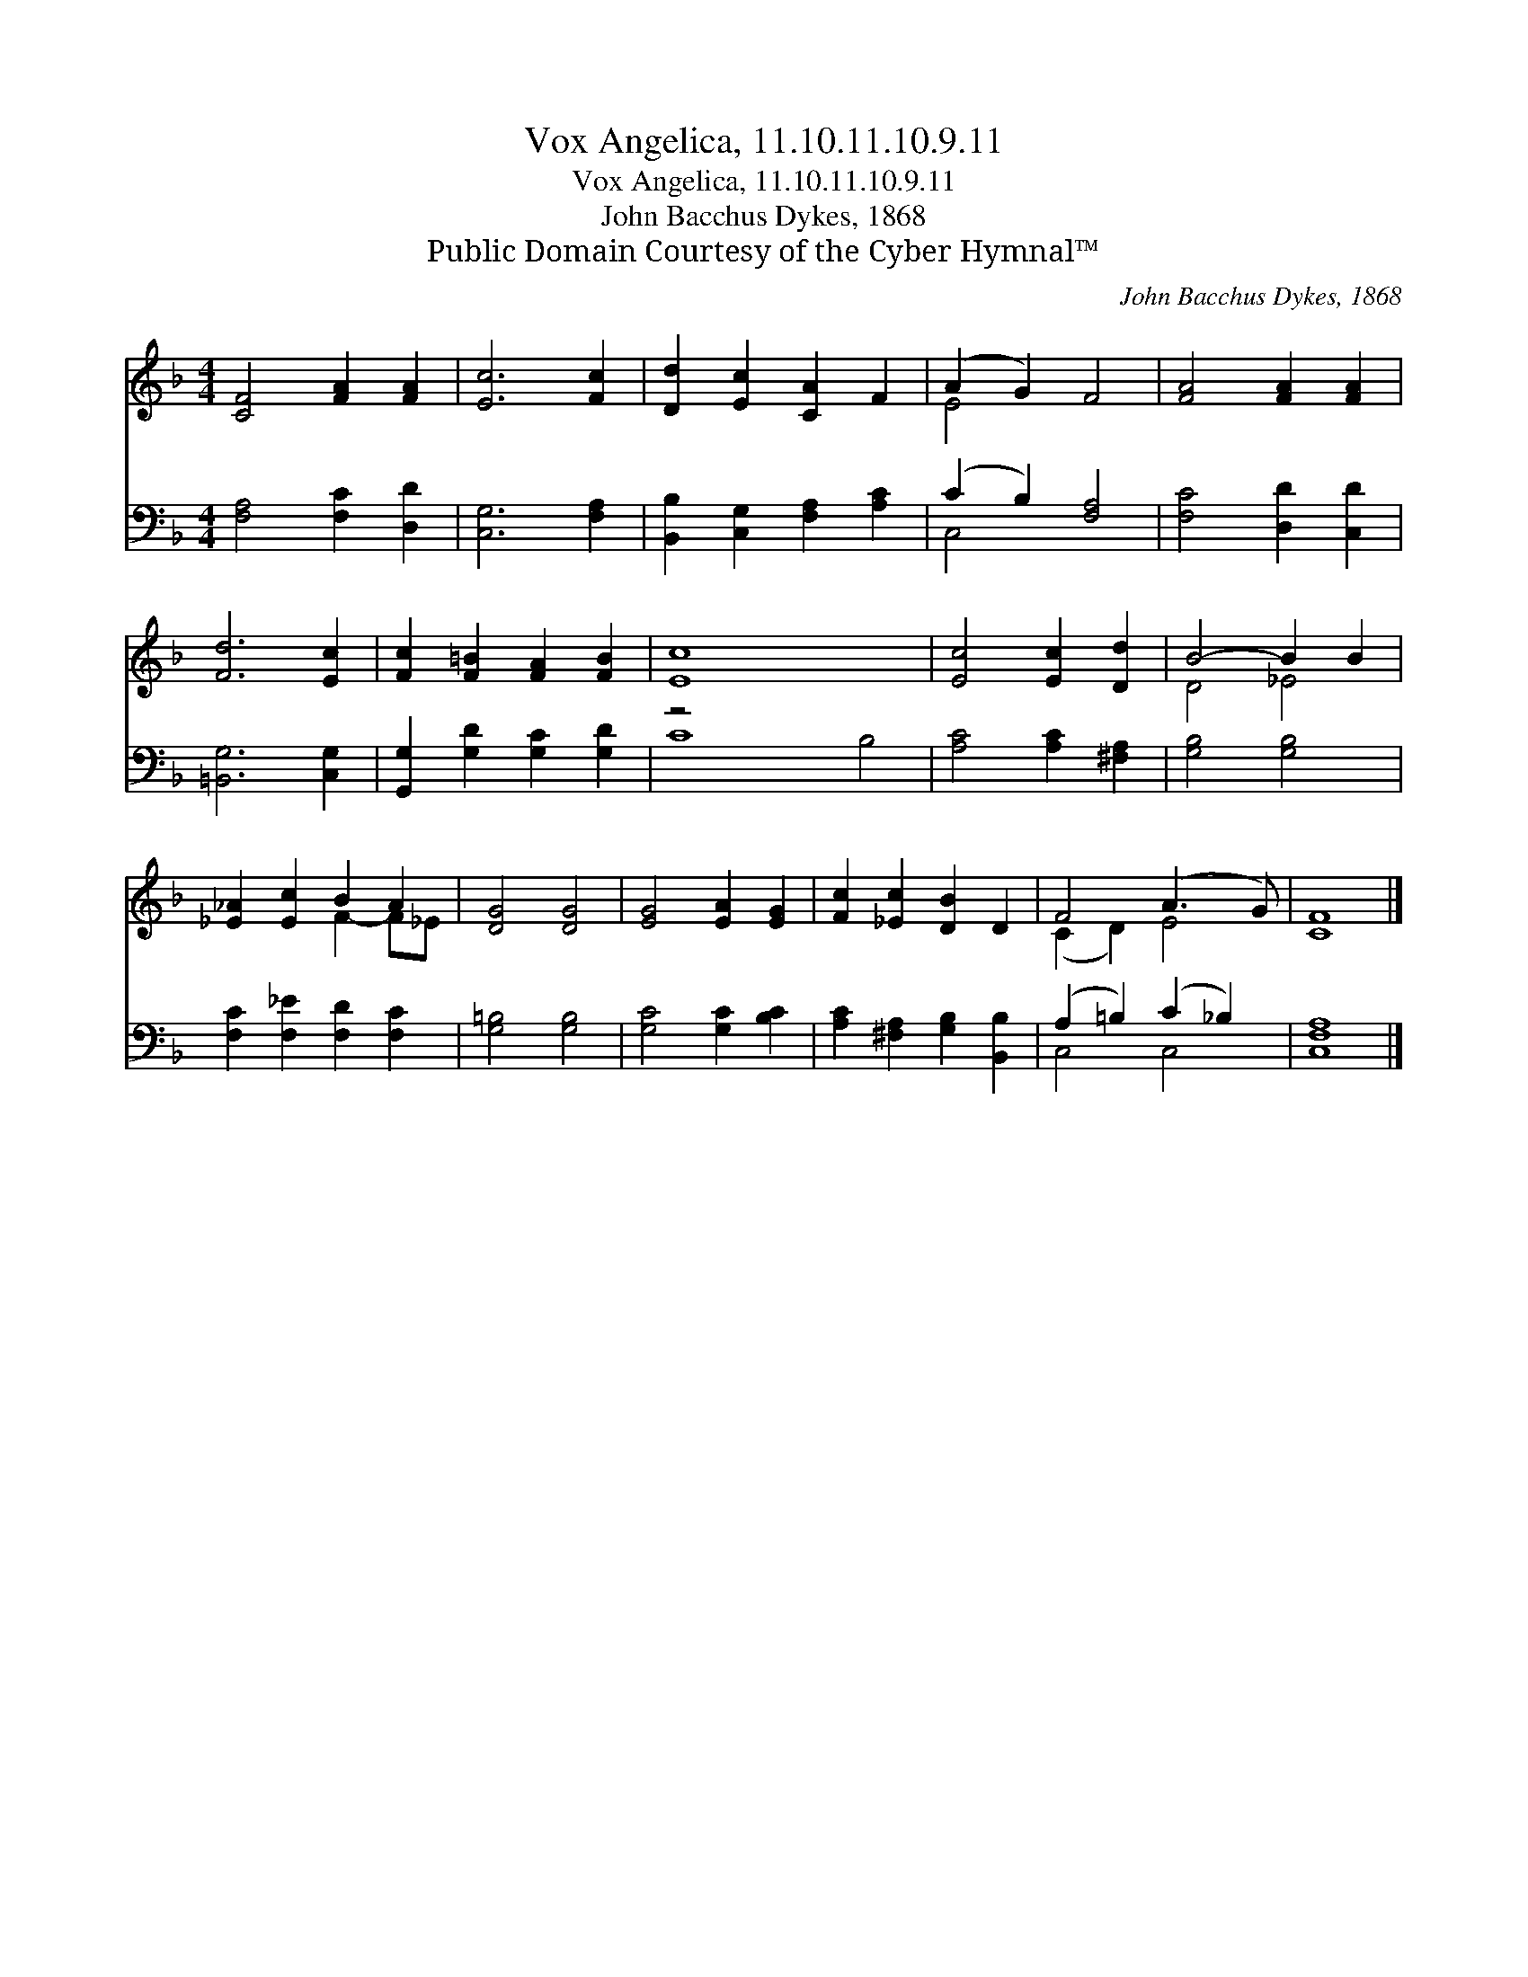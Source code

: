 X:1
T:Vox Angelica, 11.10.11.10.9.11
T:Vox Angelica, 11.10.11.10.9.11
T:John Bacchus Dykes, 1868
T:Public Domain Courtesy of the Cyber Hymnal™
C:John Bacchus Dykes, 1868
Z:Public Domain
Z:Courtesy of the Cyber Hymnal™
%%score ( 1 2 ) ( 3 4 )
L:1/8
M:4/4
K:F
V:1 treble 
V:2 treble 
V:3 bass 
V:4 bass 
V:1
 [CF]4 [FA]2 [FA]2 | [Ec]6 [Fc]2 | [Dd]2 [Ec]2 [CA]2 F2 | (A2 G2) F4 | [FA]4 [FA]2 [FA]2 | %5
 [Fd]6 [Ec]2 | [Fc]2 [F=B]2 [FA]2 [FB]2 | [Ec]8 x4 | [Ec]4 [Ec]2 [Dd]2 | B4- B2 B2 | %10
 [_E_A]2 [Ec]2 B2 A2 | [DG]4 [DG]4 | [EG]4 [EA]2 [EG]2 | [Fc]2 [_Ec]2 [DB]2 D2 | F4 (A3 G) | F8 |] %16
V:2
 x8 | x8 | x8 | E4 x4 | x8 | x8 | x8 | x12 | x8 | D4 _E4 | x4 F2- F_E | x8 | x8 | x8 | (C2 D2) E4 | %15
 C8 |] %16
V:3
 [F,A,]4 [F,C]2 [D,D]2 | [C,G,]6 [F,A,]2 | [B,,B,]2 [C,G,]2 [F,A,]2 [A,C]2 | (C2 B,2) [F,A,]4 | %4
 [F,C]4 [D,D]2 [C,D]2 | [=B,,G,]6 [C,G,]2 | [G,,G,]2 [G,D]2 [G,C]2 [G,D]2 | z4 x8 | %8
 [A,C]4 [A,C]2 [^F,A,]2 | [G,B,]4 [G,B,]4 | [F,C]2 [F,_E]2 [F,D]2 [F,C]2 | [G,=B,]4 [G,B,]4 | %12
 [G,C]4 [G,C]2 [B,C]2 | [A,C]2 [^F,A,]2 [G,B,]2 [B,,B,]2 | (A,2 =B,2) (C2 _B,2) | [C,F,A,]8 |] %16
V:4
 x8 | x8 | x8 | C,4 x4 | x8 | x8 | x8 | C8 B,4 | x8 | x8 | x8 | x8 | x8 | x8 | C,4 C,4 | x8 |] %16


